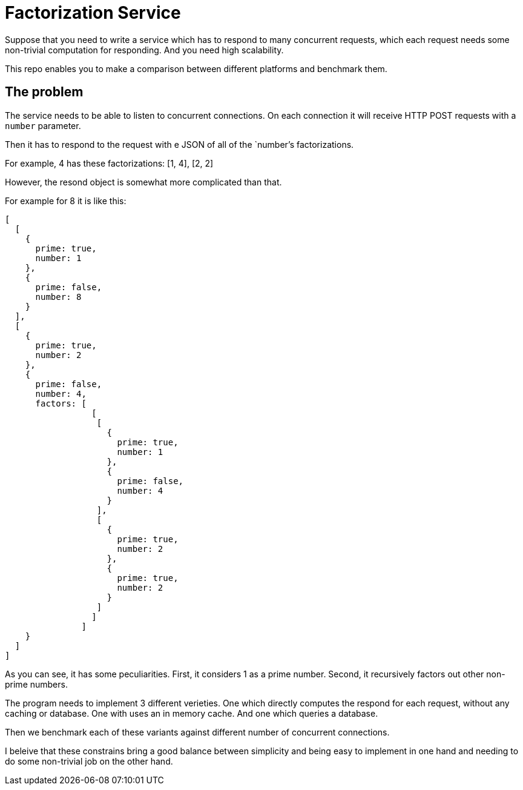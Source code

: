 = Factorization Service

Suppose that you need to write a service which has to respond to many concurrent requests, which each request needs some non-trivial computation for responding. And you need high scalability.

This repo enables you to make a comparison between different platforms and benchmark them.


== The problem

The service needs to be able to listen to concurrent connections. On each connection it will receive HTTP POST requests with a `number` parameter.

Then it has to respond to the request with e JSON of all of the `number`'s factorizations.

For example, 4 has these factorizations: [1, 4], [2, 2]

However, the resond object is somewhat more complicated than that.

For example for 8 it is like this:

[code,javascript]
----
[
  [
    {
      prime: true,
      number: 1
    },
    {
      prime: false,
      number: 8
    }
  ],
  [
    {
      prime: true,
      number: 2
    },
    {
      prime: false,
      number: 4,
      factors: [
                 [
                  [
                    {
                      prime: true,
                      number: 1
                    },
                    {
                      prime: false,
                      number: 4
                    }
                  ],
                  [
                    {
                      prime: true,
                      number: 2
                    },
                    {
                      prime: true,
                      number: 2
                    }
                  ]
                 ]
               ]
    }
  ]
]
----

As you can see, it has some peculiarities. First, it considers 1 as a prime number. Second, it recursively factors out other non-prime numbers.

The program needs to implement 3 different verieties. One which directly computes the respond for each request, without any caching or database. One with uses an in memory cache. And one which queries a database.

Then we benchmark each of these variants against different number of concurrent connections.

I beleive that these constrains bring a good balance between simplicity and being easy to implement in one hand and needing to do some non-trivial job on the other hand.
